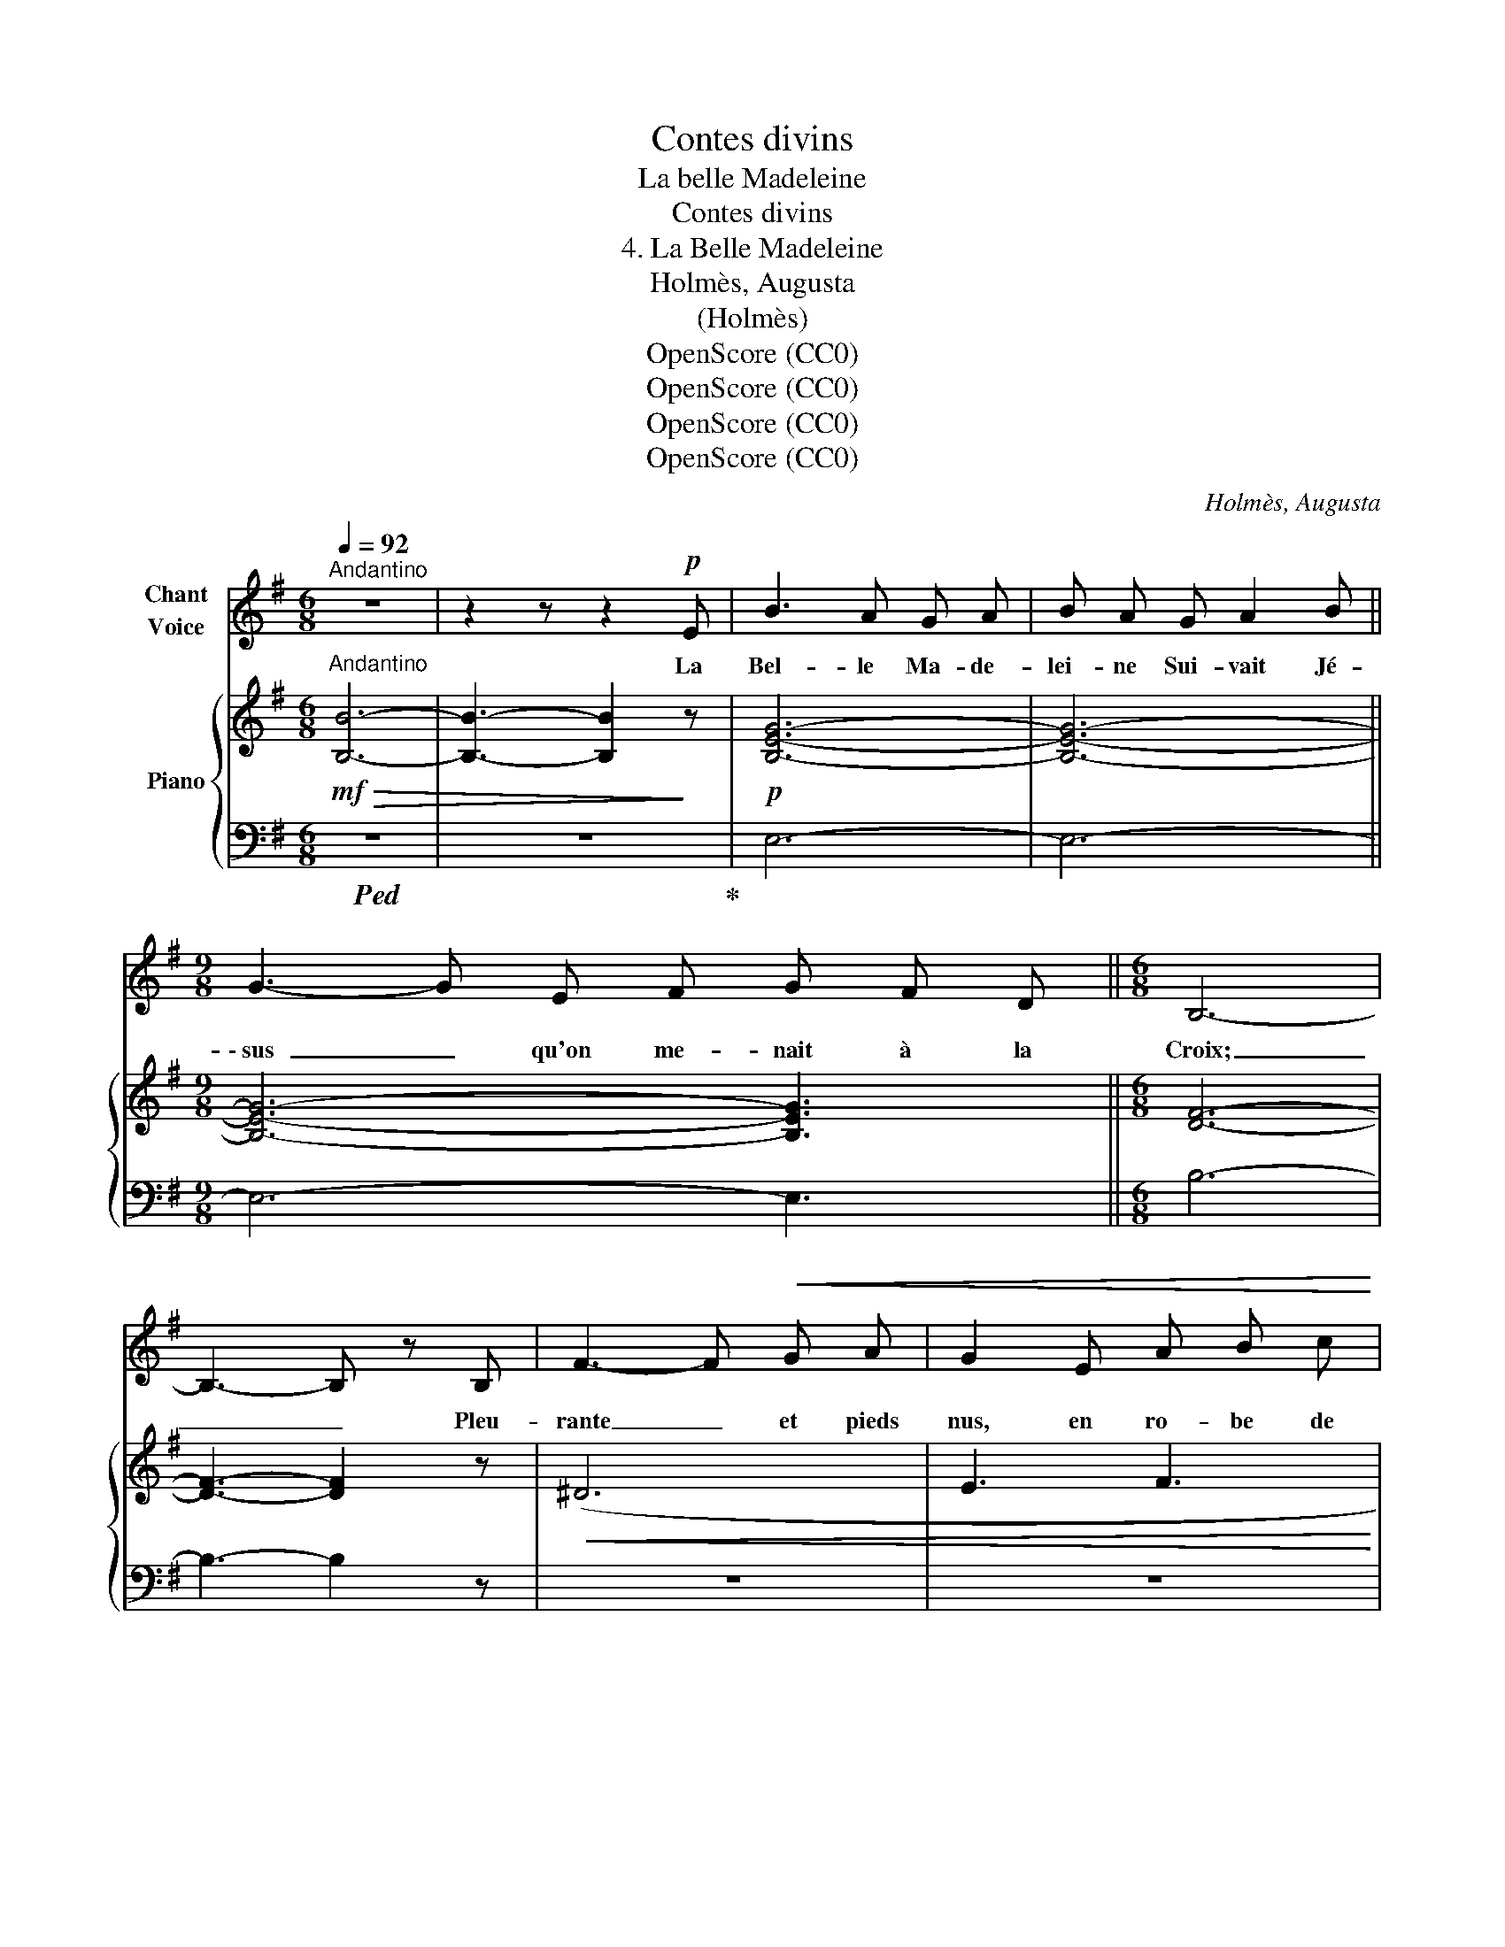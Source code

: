 X:1
T:Contes divins
T:La belle Madeleine
T:Contes divins
T:4. La Belle Madeleine
T:Holmès, Augusta
T:(Holmès)
T:OpenScore (CC0)
T:OpenScore (CC0)
T:OpenScore (CC0)
T:OpenScore (CC0)
C:Holmès, Augusta
Z:(Holmès)
Z:OpenScore (CC0)
%%score 1 { ( 2 4 ) | ( 3 5 ) }
L:1/8
Q:1/4=92
M:6/8
K:G
V:1 treble nm="Chant\nVoice"
V:2 treble nm="Piano"
V:4 treble 
V:3 bass 
V:5 bass 
V:1
"^Andantino" z6 | z2 z z2!p! E | B3 A G A | B A G A2 B ||[M:9/8] G3- G E F G F D ||[M:6/8] B,6- | %6
w: |La|Bel- le Ma- de-|lei- ne Sui- vait Jé-|\- sus _ qu'on me- nait à la|Croix;|
 B,3- B, z B, | F3- F!<(! G A | G2 E A B c | B A G!<)! A2 d ||[M:9/8] B2 G A3-!>(! A G A || %11
w: _ _ Pleu-|rante _ et pieds|nus, en ro- be de|laine, El- le tra- ver-|sait la plaine _ Et les|
[M:6/8] B6-!>)! | B3- B z E |!f! B3 A G A | B A G A2 (B | E3-) E F G | %16
w: bois...|_ _ La|Bel- le Ma- de-|lei- ne Sui- vait Jé-|sus _ qu'on  me-|
"^Rall."[Q:1/4=86] C3 D2[Q:1/4=74] F | E6- | E3- E z[Q:1/4=92]!f! E || %19
w: nait à la|Croix.|_ _ Au-|
"^A tempo""^bien rythmé" B3 A ^G A | B ^G E F2 G | E3 F ^G E | B3- B z B | d3 c B A | B A G A2 B | %25
w: près d'u- ne fon-|taine On voy- ait fleu-|rir un ro- sier|blanc; _ La|Bel- le Ma- de-|lei- ne Cueil- lit ces|
 ^G3!p! F G E | F3- F z!f! B | e3 d3 | c B!>(! A B G A!>)! | F G E (F2 D) | B,3- B, z!p! B, | %31
w: fleurs tout en trem-|blant... _ «C'est|pour Jé-|\- sus ce bou- quet que je|cueille   En ce jour cru-|el, _ Pour|
 F3 A3 | G F E A B c ||[M:9/8] B ^G!pp! E[Q:1/4=86] G3[Q:1/4=76] F3 ||[M:6/8] E6- | %35
w: qu'il en|garde u- ne pe- ti- te|feuil- le, Là- bas, au|Ciel!»|
 E3- E z !fermata!z ||"^A tempo"[Q:1/4=92] z6 | z2 z z2 E | B3 A G A | B A G A2 B || %40
w: _ _||La|Bel- le Ma- de-|\- lei- ne Trou- va Jé-|
[M:9/8] G3- G E F G F D ||[M:6/8] B,6- | B,3- B, z!<(! B, | F3- F G A | G z E A!<)! B/ z/ c | %45
w: sus _ qui mourait * sur la|Croix;|_ _ De|crainte _ et d'a-|mour, de lar- mes, de|
 B A G A2 d ||[M:9/8] B2 G A3- A G A ||[M:6/8]!>(! B6- | B3- B!>)! z!p! E | B3 A G A | %50
w: haine El- le se vit|l'â- me pleine _ A la|fois!|_ _ La|Bel- le Ma- de-|
 B A G A2 (B | E3-) E F G |"^Rall."[Q:1/4=86] C3 D2[Q:1/4=76] F | E6- | E3- E z[Q:1/4=92] E || %55
w: lei- ne trou- va Jé-|sus _ qui mou-|\- rait sur la|Croix.|_ _ Des|
"^A tempo""^bien rythmé" B3 A ^G A | B ^G E F2 G | E3 F ^G E | B3- B z B | d3 c B A | B A G A2 B | %61
w: fleurs de la fon-|taine Elle a- vait rem-|\- pli son cor- set|blanc; _ La|Bel- le Ma- de-|lei- ne Les ré- pan-|
 ^G3 F G E | F3- F z!f! B | e3!>(! d3 | c B A B G A!>)! | F G E F F D | B,3- B, z!p! B, | %67
w: dit tout en trem-|\- blant... _ Mais|de son|cœur, qui, na- vré de ces|cho- ses, Sai- gnait, gé- mis-|sant, _ Les|
!<(! F3 A3 | G F E A B c!<)! ||[M:9/8] B[Q:1/4=86] ^G/ z/!p!"^Rall." E[Q:1/4=74] G3[Q:1/4=70] F3 || %70
w: ro- ses|blan- ches tom- bè- rent é-|closes, * Cou- leur de|
[M:6/8]!>(! E6- | E3-!>)!!pp! E z !fermata!z |] %72
w: sang!|_ _|
V:2
!mf!"^Andantino"!>(! [B,B]6- | [B,B]3- [B,B]2!>)! z |!p! [B,EG]6- | [B,EG]6- || %4
[M:9/8] [B,EG]6- [B,EG]3 ||[M:6/8] [DF]6- | [DF]3- [DF]2 z |!<(! (^D6 | E3 F3 | G3!<)! F3 || %10
[M:9/8] G2 E!>(! C6!>)! ||[M:6/8] B,6-) | B,3- B,2 z |!f! ([B,EG]3 [DFA]3 | [DGB]3 [EFA]2 [^DFB] | %15
 E3-) E2 z | z6 | z6 | z6 ||!p!"^A tempo" ([e^g]3 [ef]3) | ([e^g]3 [ef]3) | ([e^g]6 | %22
 [^db]3-) [db]2 z | z6 | z6 | z6 | z6 |!f! [E^Ge]3 [EBd]3 |!>(! [EAc]3 [EB]3-!>)! | %29
 [EB]3!>(! [DFB]3- | [DFB]3- [DFB]2!>)! z |!p! ([B,FA]6 | [B,EG]3)!>(! (ABc!>)! || %33
[M:9/8]!pp! [E^GB]3) [EG]3 [^DA]3 ||[M:6/8] [E^G]6- | [EG]3- [EG] z !fermata!z || %36
"^A tempo"!mf!!>(! [B,B]6- | [B,B]3- [B,B]2!>)! z |!p! [B,EG]6- | [B,EG]6- || %40
[M:9/8] [B,EG]6- [B,EG]3 ||[M:6/8]!>(! [DF]6- | [DF]3- [DF]2!>)! z |!<(! (^D6 | E3 F3!<)! | %45
 G3 F3 ||[M:9/8] G2 E C6) ||[M:6/8]!>(! B,6- | B,3- B,2!>)! z |!p! ([B,EG]3 [DFA]3 | %50
 [DGB]3 [EFA]2 [^DFB] | E3-) E2 z | z6 | z6 | z6 ||"^A tempo"!p! ([e^g]3 [ef]3) | ([e^g]3 [ef]3) | %57
 ([e^g]6 | [^db]3-) [db]2 z | z6 | z6 | z6 | z6 |!f! [E^Ge]3 [EBd]3 |!>(! [EAc]3 [EB]3-!>)! | %65
 [EB]3 [DFB]3- | [DFB]3- [DFB]2 z |!p! ([B,FA]6 | [B,EG]3)!>(! (ABc!>)! || %69
[M:9/8]"_Rall." [E^GB]3)!pp! ([EG]3 [^DA]3 ||[M:6/8] [E^G]6-) | [EG]3- [EG] z !fermata!z |] %72
V:3
!ped! z6 | z6!ped-up! | E,6- | E,6- ||[M:9/8] E,6- E,3 ||[M:6/8] B,6- | B,3- B,2 z | z6 | z6 | %9
 z6 ||[M:9/8] z9 ||[M:6/8] z6 | z6 | (E,3 D,3 | G,3 C,2 B,, | C,6) |!p!"^Rall." (A,,3 F,,2 D,, | %17
 E,,6-) | E,,3- E,,2 z ||[K:treble] [E^GB]3 [EAB]3 | [E^GB]3 [EAB]3 | ([E^GB]3- [EGB]2 [^CE] | %22
 [B,F]3-) [B,F]2 z |[K:bass]!p! (^G,3 A,3 | =G,3 F,2 ^D, | E,3- E,2 ^C, | B,,3-) B,,2 z | %27
 [E,,E,]3 [^G,,^G,]3 | [A,,A,]3 =G,3- | G,3 B,,3- | B,,3- B,,2 z | (^D,6 | E,3) (C,B,,A,, || %33
[M:9/8]!ped! B,,6-) B,,3!ped-up! ||[M:6/8] E,6- | E,3- E, z !fermata!z ||!ped! z6 | z6!ped-up! | %38
 E,6- | E,6- ||[M:9/8] E,6- E,3 ||[M:6/8] B,6- | B,3- B,2 z | z6 | z6 | z6 ||[M:9/8] z9 || %47
[M:6/8] z6 | z6 | (E,3 D,3 | G,3 C,2 B,, | C,6) |!p!"^Rall." (A,,3 F,,2 D,, | E,,6-) | %54
 E,,3- E,,2 z ||[K:treble] [E^GB]3 [EAB]3 | [E^GB]3 [EAB]3 | [E^GB]3- [EGB]2 [^CE] | %58
 [B,F]3- [B,F]2 z |[K:bass]!p! (^G,3 A,3 | =G,3 F,2 ^D, | E,3- E,2 ^C, | B,,3-) B,,2 z | %63
 [E,,E,]3 [^G,,^G,]3 | [A,,A,]3 =G,3- | G,3 B,,3- | B,,3- B,,2 z | (^D,6 | E,3) (C,B,,A,, || %69
[M:9/8] B,,6-) B,,3 ||[M:6/8] E,6- | E,3- E, z !fermata!z |] %72
V:4
 x6 | x6 | x6 | x6 ||[M:9/8] x9 ||[M:6/8] x6 | x6 | x6 | x6 | x6 ||[M:9/8] x9 ||[M:6/8] x6 | x6 | %13
 x6 | x6 | x6 | x6 | x6 | x6 || x6 | x6 | x6 | x6 | x6 | x6 | x6 | x6 | x6 | x6 | x6 | x6 | x6 | %32
 x3 [EF]3 ||[M:9/8] x9 ||[M:6/8] x6 | x6 || x6 | x6 | x6 | x6 ||[M:9/8] x9 ||[M:6/8] x6 | x6 | x6 | %44
 x6 | x6 ||[M:9/8] x9 ||[M:6/8] x6 | x6 | x6 | x6 | x6 | x6 | x6 | x6 || x6 | x6 | x6 | x6 | x6 | %60
 x6 | x6 | x6 | x6 | x6 | x6 | x6 | x6 | x3 [EF]3 ||[M:9/8] x9 ||[M:6/8] x6 | x6 |] %72
V:5
 x6 | x6 | x6 | x6 ||[M:9/8] x9 ||[M:6/8] x6 | x6 | x6 | x6 | x6 ||[M:9/8] x9 ||[M:6/8] x6 | x6 | %13
 x6 | x6 | x6 | x6 | x6 | x6 ||[K:treble] x6 | x6 | x6 | x6 |[K:bass] x6 | x6 | x6 | x6 | x6 | x6 | %29
 x6 | x6 | x6 | x6 ||[M:9/8] z2 z B,6- ||[M:6/8] B,6- | B,3- B, x x || x6 | x6 | x6 | x6 || %40
[M:9/8] x9 ||[M:6/8] x6 | x6 | x6 | x6 | x6 ||[M:9/8] x9 ||[M:6/8] x6 | x6 | x6 | x6 | x6 | x6 | %53
 x6 | x6 ||[K:treble] x6 | x6 | x6 | x6 |[K:bass] x6 | x6 | x6 | x6 | x6 | x6 | x6 | x6 | x6 | %68
 x6 ||[M:9/8] z2 z B,6- ||[M:6/8] B,6- | B,3- B, x x |] %72

